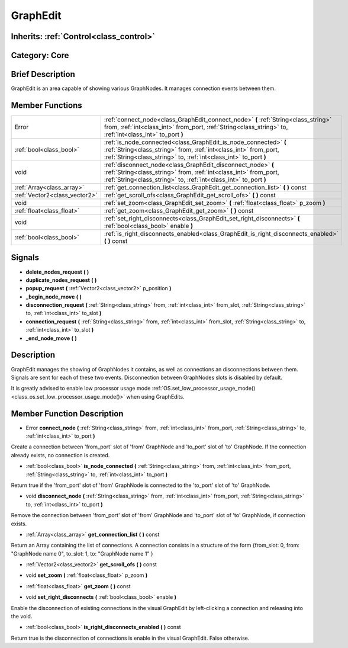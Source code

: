 .. _class_GraphEdit:

GraphEdit
=========

Inherits: :ref:`Control<class_control>`
---------------------------------------

Category: Core
--------------

Brief Description
-----------------

GraphEdit is an area capable of showing various GraphNodes. It manages connection events between them.

Member Functions
----------------

+--------------------------------+------------------------------------------------------------------------------------------------------------------------------------------------------------------------------------------------------------+
| Error                          | :ref:`connect_node<class_GraphEdit_connect_node>`  **(** :ref:`String<class_string>` from, :ref:`int<class_int>` from_port, :ref:`String<class_string>` to, :ref:`int<class_int>` to_port  **)**           |
+--------------------------------+------------------------------------------------------------------------------------------------------------------------------------------------------------------------------------------------------------+
| :ref:`bool<class_bool>`        | :ref:`is_node_connected<class_GraphEdit_is_node_connected>`  **(** :ref:`String<class_string>` from, :ref:`int<class_int>` from_port, :ref:`String<class_string>` to, :ref:`int<class_int>` to_port  **)** |
+--------------------------------+------------------------------------------------------------------------------------------------------------------------------------------------------------------------------------------------------------+
| void                           | :ref:`disconnect_node<class_GraphEdit_disconnect_node>`  **(** :ref:`String<class_string>` from, :ref:`int<class_int>` from_port, :ref:`String<class_string>` to, :ref:`int<class_int>` to_port  **)**     |
+--------------------------------+------------------------------------------------------------------------------------------------------------------------------------------------------------------------------------------------------------+
| :ref:`Array<class_array>`      | :ref:`get_connection_list<class_GraphEdit_get_connection_list>`  **(** **)** const                                                                                                                         |
+--------------------------------+------------------------------------------------------------------------------------------------------------------------------------------------------------------------------------------------------------+
| :ref:`Vector2<class_vector2>`  | :ref:`get_scroll_ofs<class_GraphEdit_get_scroll_ofs>`  **(** **)** const                                                                                                                                   |
+--------------------------------+------------------------------------------------------------------------------------------------------------------------------------------------------------------------------------------------------------+
| void                           | :ref:`set_zoom<class_GraphEdit_set_zoom>`  **(** :ref:`float<class_float>` p_zoom  **)**                                                                                                                   |
+--------------------------------+------------------------------------------------------------------------------------------------------------------------------------------------------------------------------------------------------------+
| :ref:`float<class_float>`      | :ref:`get_zoom<class_GraphEdit_get_zoom>`  **(** **)** const                                                                                                                                               |
+--------------------------------+------------------------------------------------------------------------------------------------------------------------------------------------------------------------------------------------------------+
| void                           | :ref:`set_right_disconnects<class_GraphEdit_set_right_disconnects>`  **(** :ref:`bool<class_bool>` enable  **)**                                                                                           |
+--------------------------------+------------------------------------------------------------------------------------------------------------------------------------------------------------------------------------------------------------+
| :ref:`bool<class_bool>`        | :ref:`is_right_disconnects_enabled<class_GraphEdit_is_right_disconnects_enabled>`  **(** **)** const                                                                                                       |
+--------------------------------+------------------------------------------------------------------------------------------------------------------------------------------------------------------------------------------------------------+

Signals
-------

-  **delete_nodes_request**  **(** **)**
-  **duplicate_nodes_request**  **(** **)**
-  **popup_request**  **(** :ref:`Vector2<class_vector2>` p_position  **)**
-  **_begin_node_move**  **(** **)**
-  **disconnection_request**  **(** :ref:`String<class_string>` from, :ref:`int<class_int>` from_slot, :ref:`String<class_string>` to, :ref:`int<class_int>` to_slot  **)**
-  **connection_request**  **(** :ref:`String<class_string>` from, :ref:`int<class_int>` from_slot, :ref:`String<class_string>` to, :ref:`int<class_int>` to_slot  **)**
-  **_end_node_move**  **(** **)**

Description
-----------

GraphEdit manages the showing of GraphNodes it contains, as well as connections an disconnections between them. Signals are sent for each of these two events. Disconnection between GraphNodes slots is disabled by default.

It is greatly advised to enable low processor usage mode :ref:`OS.set_low_processor_usage_mode()<class_os.set_low_processor_usage_mode()>` when using GraphEdits.

Member Function Description
---------------------------

.. _class_GraphEdit_connect_node:

- Error  **connect_node**  **(** :ref:`String<class_string>` from, :ref:`int<class_int>` from_port, :ref:`String<class_string>` to, :ref:`int<class_int>` to_port  **)**

Create a connection between 'from_port' slot of 'from' GraphNode and 'to_port' slot of 'to' GraphNode. If the connection already exists, no connection is created.

.. _class_GraphEdit_is_node_connected:

- :ref:`bool<class_bool>`  **is_node_connected**  **(** :ref:`String<class_string>` from, :ref:`int<class_int>` from_port, :ref:`String<class_string>` to, :ref:`int<class_int>` to_port  **)**

Return true if the 'from_port' slot of 'from' GraphNode is connected to the 'to_port' slot of 'to' GraphNode.

.. _class_GraphEdit_disconnect_node:

- void  **disconnect_node**  **(** :ref:`String<class_string>` from, :ref:`int<class_int>` from_port, :ref:`String<class_string>` to, :ref:`int<class_int>` to_port  **)**

Remove the connection between 'from_port' slot of 'from' GraphNode and 'to_port' slot of 'to' GraphNode, if connection exists.

.. _class_GraphEdit_get_connection_list:

- :ref:`Array<class_array>`  **get_connection_list**  **(** **)** const

Return an Array containing the list of connections. A connection consists in a structure of the form {from_slot: 0, from: "GraphNode name 0", to_slot: 1, to: "GraphNode name 1" }

.. _class_GraphEdit_get_scroll_ofs:

- :ref:`Vector2<class_vector2>`  **get_scroll_ofs**  **(** **)** const

.. _class_GraphEdit_set_zoom:

- void  **set_zoom**  **(** :ref:`float<class_float>` p_zoom  **)**

.. _class_GraphEdit_get_zoom:

- :ref:`float<class_float>`  **get_zoom**  **(** **)** const

.. _class_GraphEdit_set_right_disconnects:

- void  **set_right_disconnects**  **(** :ref:`bool<class_bool>` enable  **)**

Enable the disconnection of existing connections in the visual GraphEdit by left-clicking a connection and releasing into the void.

.. _class_GraphEdit_is_right_disconnects_enabled:

- :ref:`bool<class_bool>`  **is_right_disconnects_enabled**  **(** **)** const

Return true is the disconnection of connections is enable in the visual GraphEdit. False otherwise.


